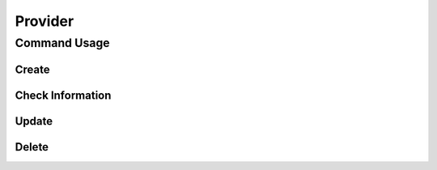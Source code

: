 .. _ddc_provider:

========
Provider
========

Command Usage
=============

Create
^^^^^^

Check Information
^^^^^^^^^^^^^^^^^

Update
^^^^^^

Delete
^^^^^^

